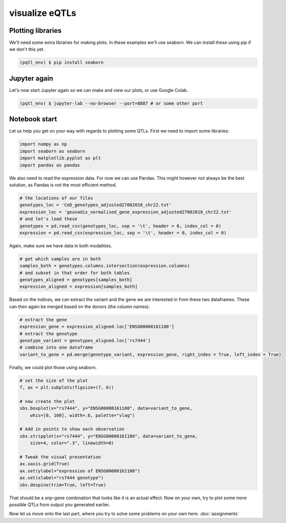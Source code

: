 visualize eQTLs
=====

.. _extra_libraries:

Plotting libraries
------------

We'll need some extra libraries for making plots. In these examples we'll use seaborn. We can install these using pip if we don't this yet.

.. code-block:: console

   (pqtl_env) $ pip install seaborn


.. _jupyter_again:

Jupyter again
------------

Let's now start Jupyter again so we can make and view our plots, or use Google Colab.

.. code-block:: console

   (pqtl_env) $ jupyter-lab --no-browser --port=8887 # or some other port


.. _notebook_start:

Notebook start
------------

Let us help you get on your way with regards to plotting some QTLs. First we need to import some libraries:

.. code-block:: python

    import numpy as np
    import seaborn as seaborn
    import matplotlib.pyplot as plt
    import pandas as pandas


We also need to read the expression data. For now we can use Pandas. This might however not always be the best solution, as Pandas is not the most efficient method.

.. code-block:: python

    # the locations of our files
    genotypes_loc = 'CeD_genotypes_adjusted27082018_chr22.txt'
    expression_loc = 'geuvadis_normalised_gene_expression_adjusted27082018_chr22.txt'
    # and let's load these
    genotypes = pd.read_csv(genotypes_loc, sep = '\t', header = 0, index_col = 0)
    expression = pd.read_csv(expression_loc, sep = '\t', header = 0, index_col = 0)


Again, make sure we have data in both modalities.

.. code-block:: python

    # get which samples are in both
    samples_both = genotypes.columns.intersection(expression.columns)
    # and subset in that order for both tables
    genotypes_aligned = genotypes[samples_both]
    expression_aligned = expression[samples_both]


Based on the indices, we can extract the variant and the gene we are interested in from these two dataframes. These can then again be merged based on the donors (the column names).

.. code-block:: python

    # extract the gene
    expression_gene = expression_aligned.loc['ENSG00000161180']
    # extract the genotype
    genotype_variant = genotypes_aligned.loc['rs7444']
    # combine into one dataframe
    variant_to_gene = pd.merge(genotype_variant, expression_gene, right_index = True, left_index = True)



Finally, we could plot those using seaborn.

.. code-block:: python

    # set the size of the plot
    f, ax = plt.subplots(figsize=(7, 6))

    # now create the plot
    sbs.boxplot(x="rs7444", y="ENSG00000161180", data=variant_to_gene,
        whis=[0, 100], width=.6, palette="vlag")

    # Add in points to show each observation
    sbs.stripplot(x="rs7444", y="ENSG00000161180", data=variant_to_gene,
        size=4, color=".3", linewidth=0)

    # Tweak the visual presentation
    ax.xaxis.grid(True)
    ax.set(ylabel="expression of ENSG00000161180")
    ax.set(xlabel="rs7444 genotype")
    sbs.despine(trim=True, left=True)



That should be a snp-gene combination that looks like it is an actual effect. Now on your own, try to plot some more possible QTLs from output you generated earlier.

Now let us move onto the last part, where you try to solve some problems on your own here: :doc:`assignments`